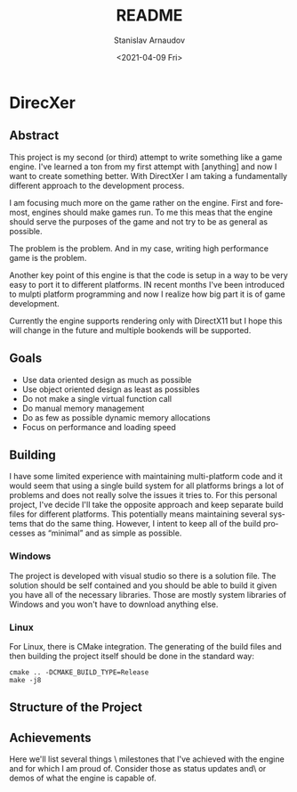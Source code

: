 #+options: ':t *:t -:t ::t <:t H:3 \n:nil ^:t arch:headline author:t
#+options: broken-links:nil c:nil creator:nil d:(not "LOGBOOK")
#+options: date:t e:t email:nil f:t inline:t num:t p:nil pri:nil
#+options: prop:nil stat:t tags:t tasks:t tex:t timestamp:t title:t
#+options: toc:t todo:t |:t
#+title: README
#+date: <2021-04-09 Fri>
#+author: Stanislav Arnaudov
#+email: arnaud@sun
#+language: en
#+select_tags: export
#+exclude_tags: noexport
#+creator: Emacs 26.3 (Org mode 9.3.2)



* DirecXer

** Abstract
This project is my second (or third) attempt to write something like a game engine. I've learned a ton from my first attempt with [anything] and now I want to create something better. With DirectXer I am taking a fundamentally different approach to the development process. 

I am focusing much more on the game rather on the engine. First and foremost, engines should make games run. To me this meas that the engine should serve the purposes of the game and not try to be as general as possible. 

The problem is the problem. And in my case, writing high performance game is the problem.

Another key point of this engine is that the code is setup in a way to be very easy to port it to different platforms. IN recent months I've been introduced to mulpti platform programming and now I realize how big part it is of game development. 

Currently the engine supports rendering only with DirectX11 but I hope this will change in the future and multiple bookends will be supported.


** Goals

- Use data oriented design as much as possible
- Use object oriented design as least as possibles
- Do not make a single virtual function call
- Do manual memory management 
- Do as few as possible dynamic memory allocations
- Focus on performance and loading speed


** Building

I have some limited experience with maintaining multi-platform code and it would seem that using a single build system for all platforms brings a lot of problems and does not really solve the issues it tries to. For this personal project, I've decide I'll take the opposite approach and keep separate build files for different platforms. This potentially means maintaining several systems that do the same thing. However, I intent to keep all of the build processes as "minimal" and as simple as possible.

*** Windows
The project is developed with visual studio so there is a solution
file. The solution should be self contained and you should be able to
build it given you have all of the necessary libraries. Those are
mostly system libraries of Windows and you won't have to download
anything else.

*** Linux
For Linux, there is CMake integration. The generating of the build files and then building the project itself  should be done in the standard way:
#+BEGIN_SRC
cmake .. -DCMAKE_BUILD_TYPE=Release
make -j8
#+END_SRC


** Structure of the Project

** Achievements
Here we'll list several things \ milestones that I've achieved with
the engine and for which I am proud of. Consider those as status
updates and\ or demos of what the engine is capable of.
